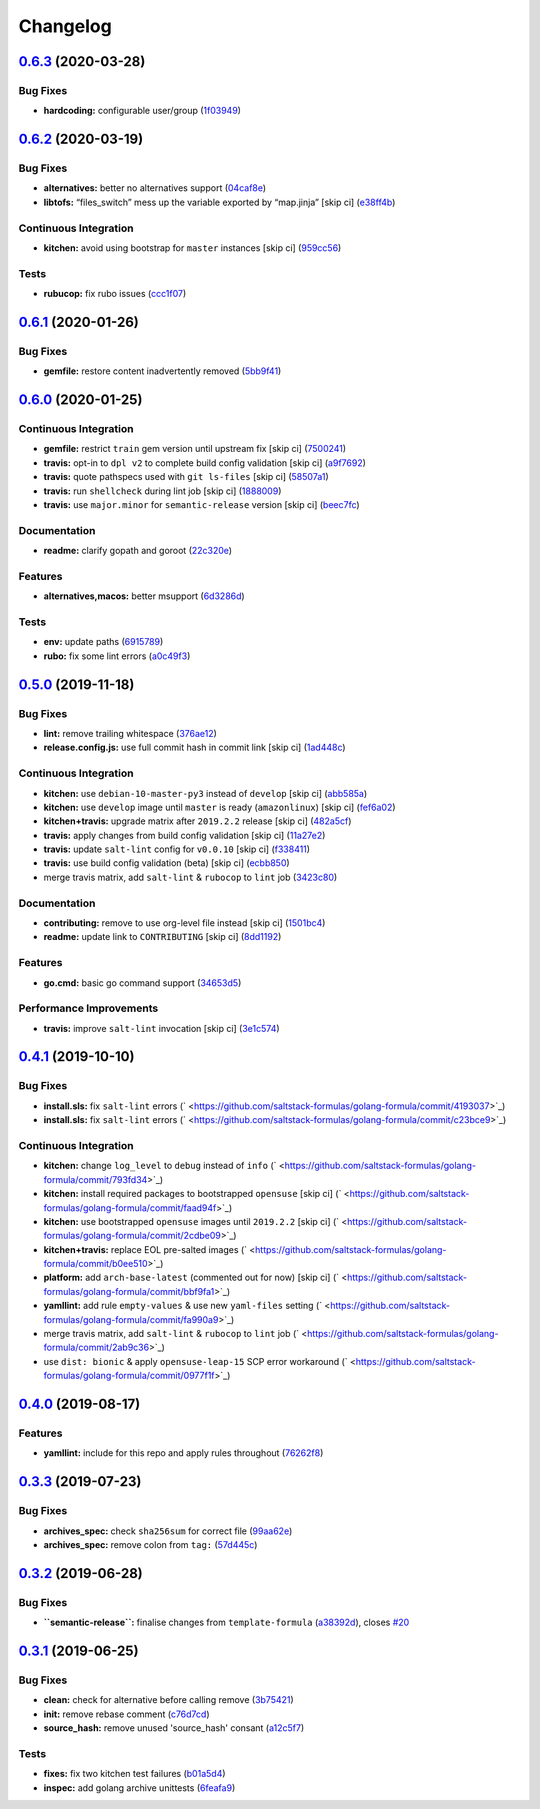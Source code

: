 
Changelog
=========

`0.6.3 <https://github.com/saltstack-formulas/golang-formula/compare/v0.6.2...v0.6.3>`_ (2020-03-28)
--------------------------------------------------------------------------------------------------------

Bug Fixes
^^^^^^^^^


* **hardcoding:** configurable user/group (\ `1f03949 <https://github.com/saltstack-formulas/golang-formula/commit/1f03949d8c66148ebba995f45f14a8837f454281>`_\ )

`0.6.2 <https://github.com/saltstack-formulas/golang-formula/compare/v0.6.1...v0.6.2>`_ (2020-03-19)
--------------------------------------------------------------------------------------------------------

Bug Fixes
^^^^^^^^^


* **alternatives:** better no alternatives support (\ `04caf8e <https://github.com/saltstack-formulas/golang-formula/commit/04caf8eac0bb15e4a113a73fa3c54b97b341724a>`_\ )
* **libtofs:** “files_switch” mess up the variable exported by “map.jinja” [skip ci] (\ `e38ff4b <https://github.com/saltstack-formulas/golang-formula/commit/e38ff4b13f612b08c64089cf0bf84ade44f433d5>`_\ )

Continuous Integration
^^^^^^^^^^^^^^^^^^^^^^


* **kitchen:** avoid using bootstrap for ``master`` instances [skip ci] (\ `959cc56 <https://github.com/saltstack-formulas/golang-formula/commit/959cc561d42539d3cf654010cff9eb77056d4261>`_\ )

Tests
^^^^^


* **rubucop:** fix rubo issues (\ `ccc1f07 <https://github.com/saltstack-formulas/golang-formula/commit/ccc1f072994e376904634c272335fccee2b9082b>`_\ )

`0.6.1 <https://github.com/saltstack-formulas/golang-formula/compare/v0.6.0...v0.6.1>`_ (2020-01-26)
--------------------------------------------------------------------------------------------------------

Bug Fixes
^^^^^^^^^


* **gemfile:** restore content inadvertently removed (\ `5bb9f41 <https://github.com/saltstack-formulas/golang-formula/commit/5bb9f41c248f3b4200be236328d00e54ea834c33>`_\ )

`0.6.0 <https://github.com/saltstack-formulas/golang-formula/compare/v0.5.0...v0.6.0>`_ (2020-01-25)
--------------------------------------------------------------------------------------------------------

Continuous Integration
^^^^^^^^^^^^^^^^^^^^^^


* **gemfile:** restrict ``train`` gem version until upstream fix [skip ci] (\ `7500241 <https://github.com/saltstack-formulas/golang-formula/commit/75002412d5dd1ebe533e84e27506bf850218c146>`_\ )
* **travis:** opt-in to ``dpl v2`` to complete build config validation [skip ci] (\ `a9f7692 <https://github.com/saltstack-formulas/golang-formula/commit/a9f769262b4d5e9d5a0d03acce2a91e55720e1b3>`_\ )
* **travis:** quote pathspecs used with ``git ls-files`` [skip ci] (\ `58507a1 <https://github.com/saltstack-formulas/golang-formula/commit/58507a15e8229f691a5867ba6e1c3401bc36ef42>`_\ )
* **travis:** run ``shellcheck`` during lint job [skip ci] (\ `1888009 <https://github.com/saltstack-formulas/golang-formula/commit/1888009847005c12edbad044c3bd99be4c0e8c47>`_\ )
* **travis:** use ``major.minor`` for ``semantic-release`` version [skip ci] (\ `beec7fc <https://github.com/saltstack-formulas/golang-formula/commit/beec7fc37e6507dcda27ed35cd9cca5bb6c01f64>`_\ )

Documentation
^^^^^^^^^^^^^


* **readme:** clarify gopath and goroot (\ `22c320e <https://github.com/saltstack-formulas/golang-formula/commit/22c320eb9819259bb92577889a525cd922441825>`_\ )

Features
^^^^^^^^


* **alternatives,macos:** better msupport (\ `6d3286d <https://github.com/saltstack-formulas/golang-formula/commit/6d3286d135aebbb15e815569f66bc885147cb428>`_\ )

Tests
^^^^^


* **env:** update paths (\ `6915789 <https://github.com/saltstack-formulas/golang-formula/commit/69157892927eb2a2d0301fbf09c93f7cb9298546>`_\ )
* **rubo:** fix some lint errors (\ `a0c49f3 <https://github.com/saltstack-formulas/golang-formula/commit/a0c49f31d6dd896ab5eb7e3ea30a3c06692c745e>`_\ )

`0.5.0 <https://github.com/saltstack-formulas/golang-formula/compare/v0.4.1...v0.5.0>`_ (2019-11-18)
--------------------------------------------------------------------------------------------------------

Bug Fixes
^^^^^^^^^


* **lint:** remove trailing whitespace (\ `376ae12 <https://github.com/saltstack-formulas/golang-formula/commit/376ae120e51ea5a999bd08b2a1fbc63fbaa4fb71>`_\ )
* **release.config.js:** use full commit hash in commit link [skip ci] (\ `1ad448c <https://github.com/saltstack-formulas/golang-formula/commit/1ad448c5826b1c94aadf8b6505534cb823ba454d>`_\ )

Continuous Integration
^^^^^^^^^^^^^^^^^^^^^^


* **kitchen:** use ``debian-10-master-py3`` instead of ``develop`` [skip ci] (\ `abb585a <https://github.com/saltstack-formulas/golang-formula/commit/abb585a25dcdd25ae502bfcd0bfe2ad70e1b8963>`_\ )
* **kitchen:** use ``develop`` image until ``master`` is ready (\ ``amazonlinux``\ ) [skip ci] (\ `fef6a02 <https://github.com/saltstack-formulas/golang-formula/commit/fef6a02c650c06a3525f63d76758826632504ee6>`_\ )
* **kitchen+travis:** upgrade matrix after ``2019.2.2`` release [skip ci] (\ `482a5cf <https://github.com/saltstack-formulas/golang-formula/commit/482a5cf341beadadbddf5b44655bc584f9bc85c8>`_\ )
* **travis:** apply changes from build config validation [skip ci] (\ `11a27e2 <https://github.com/saltstack-formulas/golang-formula/commit/11a27e2bb98e010830144fa2c99a583576fe0eb5>`_\ )
* **travis:** update ``salt-lint`` config for ``v0.0.10`` [skip ci] (\ `f338411 <https://github.com/saltstack-formulas/golang-formula/commit/f338411dd882e0440989376bf3990ae8ee6dd436>`_\ )
* **travis:** use build config validation (beta) [skip ci] (\ `ecbb850 <https://github.com/saltstack-formulas/golang-formula/commit/ecbb8503ffb586945fc87d1ccda4188e59582017>`_\ )
* merge travis matrix, add ``salt-lint`` & ``rubocop`` to ``lint`` job (\ `3423c80 <https://github.com/saltstack-formulas/golang-formula/commit/3423c80004190e433926a4a172cecd66cc435828>`_\ )

Documentation
^^^^^^^^^^^^^


* **contributing:** remove to use org-level file instead [skip ci] (\ `1501bc4 <https://github.com/saltstack-formulas/golang-formula/commit/1501bc443ef0d0ef7603d78c30d020f4e48c2a87>`_\ )
* **readme:** update link to ``CONTRIBUTING`` [skip ci] (\ `8dd1192 <https://github.com/saltstack-formulas/golang-formula/commit/8dd11925e183a88c28b73d6a6a2eea20a30d4af1>`_\ )

Features
^^^^^^^^


* **go.cmd:** basic go command support (\ `34653d5 <https://github.com/saltstack-formulas/golang-formula/commit/34653d51d6065204bd175f5fcfb91f845ef52bca>`_\ )

Performance Improvements
^^^^^^^^^^^^^^^^^^^^^^^^


* **travis:** improve ``salt-lint`` invocation [skip ci] (\ `3e1c574 <https://github.com/saltstack-formulas/golang-formula/commit/3e1c574d691028e220e9c628a20dbf549a0d1c7a>`_\ )

`0.4.1 <https://github.com/saltstack-formulas/golang-formula/compare/v0.4.0...v0.4.1>`_ (2019-10-10)
--------------------------------------------------------------------------------------------------------

Bug Fixes
^^^^^^^^^


* **install.sls:** fix ``salt-lint`` errors (\ ` <https://github.com/saltstack-formulas/golang-formula/commit/4193037>`_\ )
* **install.sls:** fix ``salt-lint`` errors (\ ` <https://github.com/saltstack-formulas/golang-formula/commit/c23bce9>`_\ )

Continuous Integration
^^^^^^^^^^^^^^^^^^^^^^


* **kitchen:** change ``log_level`` to ``debug`` instead of ``info`` (\ ` <https://github.com/saltstack-formulas/golang-formula/commit/793fd34>`_\ )
* **kitchen:** install required packages to bootstrapped ``opensuse`` [skip ci] (\ ` <https://github.com/saltstack-formulas/golang-formula/commit/faad94f>`_\ )
* **kitchen:** use bootstrapped ``opensuse`` images until ``2019.2.2`` [skip ci] (\ ` <https://github.com/saltstack-formulas/golang-formula/commit/2cdbe09>`_\ )
* **kitchen+travis:** replace EOL pre-salted images (\ ` <https://github.com/saltstack-formulas/golang-formula/commit/b0ee510>`_\ )
* **platform:** add ``arch-base-latest`` (commented out for now) [skip ci] (\ ` <https://github.com/saltstack-formulas/golang-formula/commit/bbf9fa1>`_\ )
* **yamllint:** add rule ``empty-values`` & use new ``yaml-files`` setting (\ ` <https://github.com/saltstack-formulas/golang-formula/commit/fa990a9>`_\ )
* merge travis matrix, add ``salt-lint`` & ``rubocop`` to ``lint`` job (\ ` <https://github.com/saltstack-formulas/golang-formula/commit/2ab9c36>`_\ )
* use ``dist: bionic`` & apply ``opensuse-leap-15`` SCP error workaround (\ ` <https://github.com/saltstack-formulas/golang-formula/commit/0977f1f>`_\ )

`0.4.0 <https://github.com/saltstack-formulas/golang-formula/compare/v0.3.3...v0.4.0>`_ (2019-08-17)
--------------------------------------------------------------------------------------------------------

Features
^^^^^^^^


* **yamllint:** include for this repo and apply rules throughout (\ `76262f8 <https://github.com/saltstack-formulas/golang-formula/commit/76262f8>`_\ )

`0.3.3 <https://github.com/saltstack-formulas/golang-formula/compare/v0.3.2...v0.3.3>`_ (2019-07-23)
--------------------------------------------------------------------------------------------------------

Bug Fixes
^^^^^^^^^


* **archives_spec:** check ``sha256sum`` for correct file (\ `99aa62e <https://github.com/saltstack-formulas/golang-formula/commit/99aa62e>`_\ )
* **archives_spec:** remove colon from ``tag:`` (\ `57d445c <https://github.com/saltstack-formulas/golang-formula/commit/57d445c>`_\ )

`0.3.2 <https://github.com/saltstack-formulas/golang-formula/compare/v0.3.1...v0.3.2>`_ (2019-06-28)
--------------------------------------------------------------------------------------------------------

Bug Fixes
^^^^^^^^^


* **\ ``semantic-release``\ :** finalise changes from ``template-formula`` (\ `a38392d <https://github.com/saltstack-formulas/golang-formula/commit/a38392d>`_\ ), closes `#20 <https://github.com/saltstack-formulas/golang-formula/issues/20>`_

`0.3.1 <https://github.com/saltstack-formulas/golang-formula/compare/v0.3.0...v0.3.1>`_ (2019-06-25)
--------------------------------------------------------------------------------------------------------

Bug Fixes
^^^^^^^^^


* **clean:** check for alternative before calling remove (\ `3b75421 <https://github.com/saltstack-formulas/golang-formula/commit/3b75421>`_\ )
* **init:** remove rebase comment (\ `c76d7cd <https://github.com/saltstack-formulas/golang-formula/commit/c76d7cd>`_\ )
* **source_hash:** remove unused 'source_hash' consant (\ `a12c5f7 <https://github.com/saltstack-formulas/golang-formula/commit/a12c5f7>`_\ )

Tests
^^^^^


* **fixes:** fix two kitchen test failures (\ `b01a5d4 <https://github.com/saltstack-formulas/golang-formula/commit/b01a5d4>`_\ )
* **inspec:** add golang archive unittests (\ `6feafa9 <https://github.com/saltstack-formulas/golang-formula/commit/6feafa9>`_\ )
